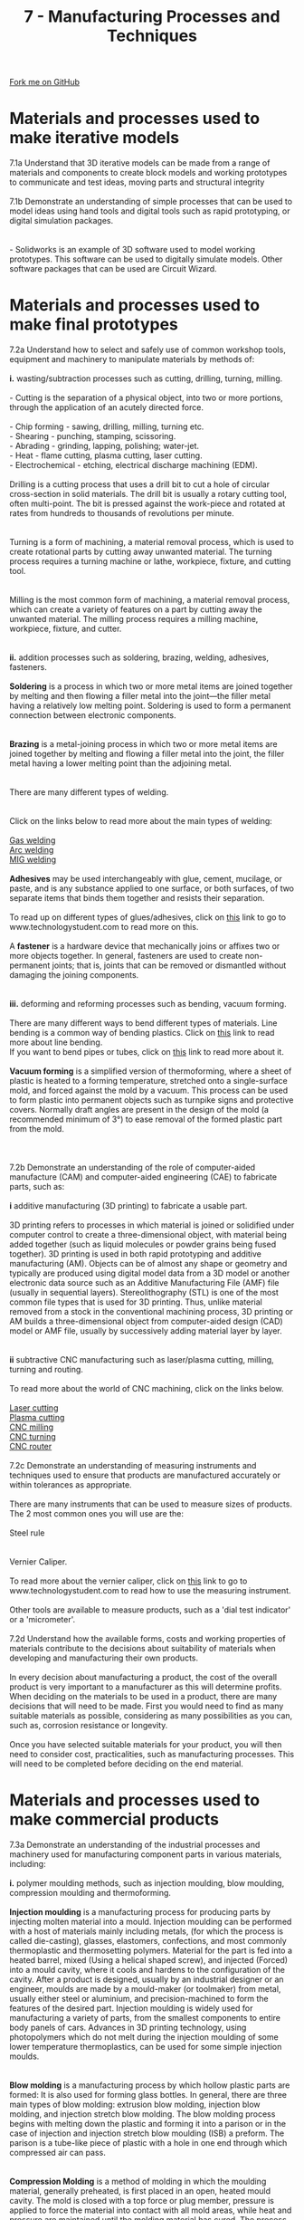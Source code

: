 #+STARTUP:indent
#+HTML_HEAD: <link rel="stylesheet" type="text/css" href="css/styles.css"/>
#+HTML_HEAD_EXTRA: <link href='http://fonts.googleapis.com/css?family=Ubuntu+Mono|Ubuntu' rel='stylesheet' type='text/css'>
#+BEGIN_COMMENT
#+STYLE: <link rel="stylesheet" type="text/css" href="css/styles.css"/>
#+STYLE: <link href='http://fonts.googleapis.com/css?family=Ubuntu+Mono|Ubuntu' rel='stylesheet' type='text/css'>
#+END_COMMENT
#+OPTIONS: f:nil author:nil num:1 creator:nil timestamp:nil 
#+TITLE: 7 - Manufacturing Processes and Techniques
#+AUTHOR: C. Delport

#+BEGIN_HTML
<div class="github-fork-ribbon-wrapper left">
<div class="github-fork-ribbon">
<a href="https://github.com/stcd11/a_level_de_theory">Fork me on GitHub</a>
</div>
</div>
<center>
<img src='img/smt_board.jpg' width=30%>
</center>
#+END_HTML

* COMMENT Use as a template
:PROPERTIES:
:HTML_CONTAINER_CLASS: activity
:END:
** Learn It
:PROPERTIES:
:HTML_CONTAINER_CLASS: learn
:END:

** Research It
:PROPERTIES:
:HTML_CONTAINER_CLASS: research
:END:

** Design It
:PROPERTIES:
:HTML_CONTAINER_CLASS: design
:END:

** Build It
:PROPERTIES:
:HTML_CONTAINER_CLASS: build
:END:

** Test It
:PROPERTIES:
:HTML_CONTAINER_CLASS: test
:END:

** Run It
:PROPERTIES:
:HTML_CONTAINER_CLASS: run
:END:

** Document It
:PROPERTIES:
:HTML_CONTAINER_CLASS: document
:END:

** Code It
:PROPERTIES:
:HTML_CONTAINER_CLASS: code
:END:

** Program It
:PROPERTIES:
:HTML_CONTAINER_CLASS: program
:END:

** Try It
:PROPERTIES:
:HTML_CONTAINER_CLASS: try
:END:

** Badge It
:PROPERTIES:
:HTML_CONTAINER_CLASS: badge
:END:

** Save It
:PROPERTIES:
:HTML_CONTAINER_CLASS: save
:END:

e* Introduction
[[file:img/pic.jpg]]
:PROPERTIES:
:HTML_CONTAINER_CLASS: intro
:END:
** What are PIC chips?
:PROPERTIES:
:HTML_CONTAINER_CLASS: research
:END:
Peripheral Interface Controllers are small silicon chips which can be programmed to perform useful tasks.
In school, we tend to use Genie branded chips, like the C08 model you will use in this project. Others (e.g. PICAXE) are available.
PIC chips allow you connect different inputs (e.g. switches) and outputs (e.g. LEDs, motors and speakers), and to control them using flowcharts.
Chips such as these can be found everywhere in consumer electronic products, from toasters to cars. 

While they might not look like much, there is more computational power in a single PIC chip used in school than there was in the space shuttle that went to the moon in the 60's!
** When would I use a PIC chip?
Imagine you wanted to make a flashing bike light; using an LED and a switch alone, you'd need to manually push and release the button to get the flashing effect. A PIC chip could be programmed to turn the LED off and on once a second.
In a board game, you might want to have an electronic dice to roll numbers from 1 to 6 for you. 
In a car, a circuit is needed to ensure that the airbags only deploy when there is a sudden change in speed, AND the passenger is wearing their seatbelt, AND the front or rear bumper has been struck. PIC chips can carry out their instructions very quickly, performing around 1000 instructions per second - as such, they can react far more quickly than a person can. 
* Materials and processes used to make iterative models
:PROPERTIES:
:HTML_CONTAINER_CLASS: activity
:END:

#+BEGIN_VERSE
7.1a Understand that 3D iterative models can be made from a range of materials and components to create block models and working prototypes to communicate and test ideas, moving parts and structural integrity
 
7.1b Demonstrate an understanding of simple processes that can be used to model ideas using hand tools and digital tools such as rapid prototyping, or digital simulation packages.

[[./img/solidworks_example.jpg]]
- Solidworks is an example of 3D software used to model working prototypes. This software can be used to digitally simulate models. Other software packages that can be used are Circuit Wizard.
[[./img/circuit_wizard_example.gif]]
#+END_VERSE

* Materials and processes used to make final prototypes 
:PROPERTIES:
:HTML_CONTAINER_CLASS: activity
:END:

#+BEGIN_VERSE
7.2a Understand how to select and safely use of common workshop tools, equipment and machinery to manipulate materials by methods of:

*i.* wasting/subtraction processes such as cutting, drilling, turning, milling.

- Cutting is the separation of a physical object, into two or more portions, through the application of an acutely directed force.

- Chip forming - sawing, drilling, milling, turning etc.
- Shearing - punching, stamping, scissoring.
- Abrading - grinding, lapping, polishing; water-jet.
- Heat - flame cutting, plasma cutting, laser cutting.
- Electrochemical - etching, electrical discharge machining (EDM).

Drilling is a cutting process that uses a drill bit to cut a hole of circular cross-section in solid materials. The drill bit is usually a rotary cutting tool, often multi-point. The bit is pressed against the work-piece and rotated at rates from hundreds to thousands of revolutions per minute.
[[./img/drilling_process.jpg]]

Turning is a form of machining, a material removal process, which is used to create rotational parts by cutting away unwanted material. The turning process requires a turning machine or lathe, workpiece, fixture, and cutting tool.
[[./img/turning.png]]

Milling is the most common form of machining, a material removal process, which can create a variety of features on a part by cutting away the unwanted material. The milling process requires a milling machine, workpiece, fixture, and cutter.
[[./img/milling.png]]

*ii.* addition processes such as soldering, brazing, welding, adhesives, fasteners.

*Soldering* is a process in which two or more metal items are joined together by melting and then flowing a filler metal into the joint—the filler metal having a relatively low melting point. Soldering is used to form a permanent connection between electronic components.
[[./img/soldering.jpeg]]

*Brazing* is a metal-joining process in which two or more metal items are joined together by melting and flowing a filler metal into the joint, the filler metal having a lower melting point than the adjoining metal.
[[./img/brazing.jpg]]

There are many different types of welding.
[[./img/welding_processes.jpg]]

Click on the links below to read more about the main types of welding:

[[http://www.technologystudent.com/equip_flsh/acet1.html][Gas welding]]
[[https://en.wikipedia.org/wiki/Arc_welding][Arc welding]]
[[https://en.wikipedia.org/wiki/Gas_metal_arc_welding][MIG welding]]

*Adhesives* may be used interchangeably with glue, cement, mucilage, or paste, and is any substance applied to one surface, or both surfaces, of two separate items that binds them together and resists their separation.

To read up on different types of glues/adhesives, click on [[http://www.technologystudent.com/joints/stglu1.htm][this]] link to go to www.technologystudent.com to read more on this.

A *fastener* is a hardware device that mechanically joins or affixes two or more objects together. In general, fasteners are used to create non-permanent joints; that is, joints that can be removed or dismantled without damaging the joining components.
[[./img/fastners.jpg]]

*iii.* deforming and reforming processes such as bending, vacuum forming.

There are many different ways to bend different types of materials. Line bending is a common way of bending plastics. Click on [[http://www.technologystudent.com/joints/desk17.htm][this]] link to read more about line bending.
If you want to bend pipes or tubes, click on [[http://www.technologystudent.com/equip_flsh/pipe1.html][this]] link to read more about it.

*Vacuum forming* is a simplified version of thermoforming, where a sheet of plastic is heated to a forming temperature, stretched onto a single-surface mold, and forced against the mold by a vacuum. This process can be used to form plastic into permanent objects such as turnpike signs and protective covers. Normally draft angles are present in the design of the mold (a recommended minimum of 3°) to ease removal of the formed plastic part from the mold.
[[./img/vaccuum_forming.jpg]]
[[./img/vaccuum_forming_machine.jpg]]

7.2b Demonstrate an understanding of the role of computer-aided manufacture (CAM) and computer-aided engineering (CAE) to fabricate parts, such as:

*i* additive manufacturing (3D printing) to fabricate a usable part.

3D printing refers to processes in which material is joined or solidified under computer control to create a three-dimensional object, with material being added together (such as liquid molecules or powder grains being fused together). 3D printing is used in both rapid prototyping and additive manufacturing (AM). Objects can be of almost any shape or geometry and typically are produced using digital model data from a 3D model or another electronic data source such as an Additive Manufacturing File (AMF) file (usually in sequential layers). Stereolithography (STL) is one of the most common file types that is used for 3D printing. Thus, unlike material removed from a stock in the conventional machining process, 3D printing or AM builds a three-dimensional object from computer-aided design (CAD) model or AMF file, usually by successively adding material layer by layer.
[[./img/3D_printing.jpg]]

*ii* subtractive CNC manufacturing such as laser/plasma cutting, milling, turning and routing.

To read more about the world of CNC machining, click on the links below.

[[https://en.wikipedia.org/wiki/Laser_cutting][Laser cutting]]
[[https://en.wikipedia.org/wiki/Plasma_cutting][Plasma cutting]]
[[https://en.wikipedia.org/wiki/Milling_(machining)][CNC milling]]
[[https://en.wikipedia.org/wiki/Turning][CNC turning]]
[[https://en.wikipedia.org/wiki/CNC_router][CNC router]]

7.2c Demonstrate an understanding of measuring instruments and techniques used to ensure that products are manufactured accurately or within tolerances as appropriate.

There are many instruments that can be used to measure sizes of products. The 2 most common ones you will use are the:

Steel rule
[[./img/steel_rule.jpg]]

Vernier Caliper.
[[./img/vernier.png]]
To read more about the vernier caliper, click on [[http://www.technologystudent.com/equip1/vernier3.htm][this]] link to go to www.technologystudent.com to read how to use the measuring instrument.

Other tools are available to measure products, such as a 'dial test indicator' or a 'micrometer'.

7.2d Understand how the available forms, costs and working properties of materials contribute to the decisions about suitability of materials when developing and manufacturing their own products.

In every decision about manufacturing a product, the cost of the overall product is very important to a manufacturer as this will determine profits. When deciding on the materials to be used in a product, there are many decisions that will need to be made. First you would need to find as many suitable materials as possible, considering as many possibilities as you can, such as, corrosion resistance or longevity.

Once you have selected suitable materials for your product, you will then need to consider cost, practicalities, such as manufacturing processes. This will need to be completed before deciding on the end material.

#+END_VERSE

* Materials and processes used to make commercial products
:PROPERTIES:
:HTML_CONTAINER_CLASS: activity
:END:

#+BEGIN_VERSE
7.3a Demonstrate an understanding of the industrial processes and machinery used for manufacturing component parts in various materials, including:

*i.* polymer moulding methods, such as injection moulding, blow moulding, compression moulding and thermoforming.

*Injection moulding* is a manufacturing process for producing parts by injecting molten material into a mould. Injection moulding can be performed with a host of materials mainly including metals, (for which the process is called die-casting), glasses, elastomers, confections, and most commonly thermoplastic and thermosetting polymers. Material for the part is fed into a heated barrel, mixed (Using a helical shaped screw), and injected (Forced) into a mould cavity, where it cools and hardens to the configuration of the cavity. After a product is designed, usually by an industrial designer or an engineer, moulds are made by a mould-maker (or toolmaker) from metal, usually either steel or aluminium, and precision-machined to form the features of the desired part. Injection moulding is widely used for manufacturing a variety of parts, from the smallest components to entire body panels of cars. Advances in 3D printing technology, using photopolymers which do not melt during the injection moulding of some lower temperature thermoplastics, can be used for some simple injection moulds.
[[./img/injection_moulding.png]]

*Blow molding* is a manufacturing process by which hollow plastic parts are formed: It is also used for forming glass bottles. In general, there are three main types of blow molding: extrusion blow molding, injection blow molding, and injection stretch blow molding. The blow molding process begins with melting down the plastic and forming it into a parison or in the case of injection and injection stretch blow moulding (ISB) a preform. The parison is a tube-like piece of plastic with a hole in one end through which compressed air can pass.
[[./img/blow_molding.png]]

*Compression Molding* is a method of molding in which the moulding material, generally preheated, is first placed in an open, heated mould cavity. The mold is closed with a top force or plug member, pressure is applied to force the material into contact with all mold areas, while heat and pressure are maintained until the molding material has cured. The process employs thermosetting resins in a partially cured stage, either in the form of granules, putty-like masses, or preforms.
[[./img/compression_molding.png]]

*Thermoforming* is a manufacturing process where a plastic sheet is heated to a pliable forming temperature, formed to a specific shape in a mold, and trimmed to create a usable product. The sheet, or "film" when referring to thinner gauges and certain material types, is heated in an oven to a high-enough temperature that permits it to be stretched into or onto a mold and cooled to a finished shape. Its simplified version is vacuum forming.
[[./img/Thermoforming.gif]]

*ii.* metal casting methods such as sand casting and die casting.

*Sand casting*, also known as sand molded casting, is a metal casting process characterized by using sand as the mold material. The term "sand casting" can also refer to an object produced via the sand casting process. Sand castings are produced in specialized factories called foundries. Over 70% of all metal castings are produced via sand casting process.
[[./img/sand_casting.png]]

*Die casting* is a metal casting '''process''' that is characterized by forcing molten metal under high pressure into a mold cavity. The mold cavity is created using two hardened tool steel dies which have been machined into shape and work similarly to an injection mold during the process. Most die castings are made from non-ferrous metals, specifically zinc, copper, aluminium, magnesium, lead, pewter and tin-based alloys. Depending on the type of metal being cast, a hot- or cold-chamber machine is used.
[[./img/die_casting.png]]
 
*iii.* sheet metal forming methods using equipment such as punches, rollers, shears and stamping machines.

*Punching* is a forming process that uses a punch press to force a tool, called a punch, through the workpiece to create a hole via shearing. Punching is applicable to a wide variety of materials that come in sheet form, including sheet metal, paper, vulcanized fibre and some forms of plastic sheet. The punch often passes through the work into a die. A scrap slug from the hole is deposited into the die in the process. Depending on the material being punched this slug may be recycled and reused or discarded.
[[./img/punching.jpeg]]

*Sheet metal rolling.*
#+END_VERSE
#+BEGIN_HTML
    <iframe width="560" height="315" src="https://www.youtube.com/embed/1EGnHsYoKH0" frameborder="0" allow="autoplay; encrypted-media" allowfullscreen></iframe>
#+END_HTML
#+BEGIN_VERSE

*Shearing*, also known as die cutting, is a process which cuts stock without the formation of chips or the use of burning or melting. Strictly speaking, if the cutting blades are straight the process is called shearing; if the cutting blades are curved then they are shearing-type operations.[2] The most commonly sheared materials are in the form of sheet metal or plates, however rods can also be sheared.
[[./img/shear.jpg]]

*Stamping* (also known as pressing) is the process of placing flat sheet metal in either blank or coil form into a stamping press where a tool and die surface forms the metal into a net shape. Stamping includes a variety of sheet-metal forming manufacturing processes, such as punching using a machine press or stamping press, blanking, embossing, bending, flanging, and coining.
[[./img/stamping.gif]]

7.3b Demonstrate an understanding of the industrial methods used for assembling electronic products, such as:

*i.* surface mount technology (SMT): PCB assembly using solder stencils, pick-and-place machines and reflow soldering ovens.

Watch the video below, this is a homemade machine, but it shows clearly the process of picking and placing surface mount (SMT) compinents to a PCB.
#+END_VERSE
#+BEGIN_HTML
<iframe width="560" height="315" src="https://www.youtube.com/embed/CRSLbo_8nTQ" frameborder="0" allow="autoplay; encrypted-media" allowfullscreen></iframe>
#+END_HTML
#+BEGIN_VERSE
Below is a video explaining what reflow soldering is. Below that video is one explaining how the relow soldering oven work. It is selling a product, *if you skip to 1:20, you will see how it works.*
#+END_VERSE
#+BEGIN_HTML
<iframe width="560" height="315" src="https://www.youtube.com/embed/eOUf59iut3s" frameborder="0" allow="autoplay; encrypted-media" allowfullscreen></iframe>
#+END_HTML
#+BEGIN_HTML
<iframe width="560" height="315" src="https://www.youtube.com/embed/Zw53kxy7yL0" frameborder="0" allow="autoplay; encrypted-media" allowfullscreen></iframe>
#+END_HTML
#+BEGIN_VERSE

7.3c The methods used for manufacturing at different scales of production, including:

*i.* one-off, bespoke production.

Job production, sometimes called jobbing or *one-off* production, involves producing custom work, such as a one-off product for a specific customer or a small batch of work in quantities usually less than those of mass-market products.

*ii.* batch production.

Batch production is a technique used in manufacturing, in which the object in question is created stage by stage over a series of workstations, and different batches of products are made.

*iii.* mass production.

Mass production is the manufacture of large quantities of standardized products, frequently utilizing assembly line technology. Mass production refers to the process of creating large numbers of similar products efficiently.

*iv.* lean manufacturing and just-in-time (JIT) methods.

Lean manufacturing or lean production, often simply "lean", is a systematic method for waste minimization ("Muda") within a manufacturing system without sacrificing productivity. Lean also takes into account waste created through overburden ("Muri") and waste created through unevenness in work loads ("Mura"). Working from the perspective of the client who consumes a product or service, "value" is any action or process that a customer would be willing to pay for.

Just-in-time (JIT) manufacturing, also known as just-in-time production or the Toyota Production System (TPS), is a methodology aimed primarily at reducing flow times within production system as well as response times from suppliers and to customers. Its origin and development was in Japan, largely in the 1960s and 1970s and particularly at Toyota.

#+END_VERSE


